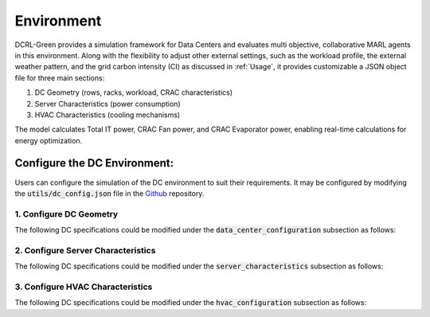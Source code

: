===========
Environment
===========

DCRL-Green provides a simulation framework for Data Centers and evaluates multi objective, collaborative MARL agents in this environment. 
Along with the flexibility to adjust other external settings, such as the workload profile, the external weather pattern, and the grid carbon intensity (CI) as discussed in :ref:`Usage`, it provides customizable a JSON object file for three main sections:

1. DC Geometry (rows, racks, workload, CRAC characteristics)
2. Server Characteristics (power consumption)
3. HVAC Characteristics (cooling mechanisms)

The model calculates Total IT power, CRAC Fan power, and CRAC Evaporator power, enabling real-time calculations for energy optimization.

Configure the DC Environment:
-----------------------------

Users can configure the simulation of the DC environment to suit their requirements. It may be configured by modifying the :code:`utils/dc_config.json` file in the Github_ repository.

.. _Github: https://github.com/HewlettPackard/dc-rl/blob/main/utils/dc_config.json

1. Configure DC Geometry
~~~~~~~~~~~~~~~~~~~~~~~~

The following DC specifications could be modified under the :code:`data_center_configuration` subsection as follows:

.. csv-table::
   :file: ../tables/DC_geometry.csv
   :header-rows: 1

2. Configure Server Characteristics
~~~~~~~~~~~~~~~~~~~~~~~~~~~~~~~~~~~

The following DC specifications could be modified under the :code:`server_characteristics` subsection as follows:

.. csv-table::
   :file: ../tables/DC_server_chars.csv
   :header-rows: 1

3. Configure HVAC Characteristics
~~~~~~~~~~~~~~~~~~~~~~~~~~~~~~~~~

The following DC specifications could be modified under the :code:`hvac_configuration` subsection as follows:

.. csv-table::
   :file: ../tables/DC_hvac_chars.csv
   :header-rows: 1
